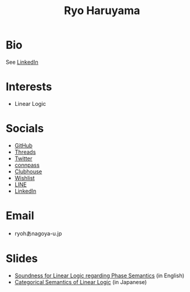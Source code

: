 #+title: Ryo Haruyama

* Bio
See [[https://www.linkedin.com/in/ryo-haruyama-196220123][LinkedIn]]

* Interests
- Linear Logic
  
* Socials
- [[https://github.com/rharuyama/][GitHub]]
- [[https://www.threads.net/@haruyamar][Threads]]
- [[https://twitter.com/RyoHaruyama][Twitter]]
- [[https://connpass.com/user/Ryo_Haruyama/][connpass]]
- [[https://www.clubhouse.com/@ryoharuyama][Clubhouse]]
- [[https://www.amazon.co.jp/hz/wishlist/ls/3R1LX8E4SHIG6][Wishlist]]
- [[https://line.me/ti/p/CZo-uvtQ-p][LINE]]
- [[https://www.linkedin.com/in/ryo-haruyama-196220123][LinkedIn]]

* Email
- ryohあnagoya-u.jp

* Slides
- [[./phase-soundness.pdf][Soundness for Linear Logic regarding Phase Semantics]] (in English)
- [[./categorical-semantics-of-linear-logic.pdf][Categorical Semantics of Linear Logic]] (in Japanese)

#+options: toc:nil
#+options: num:nil   
#+options: html-postamble:nil
#+HTML_HEAD: <link rel="stylesheet" type="text/css" href="style.css" />

